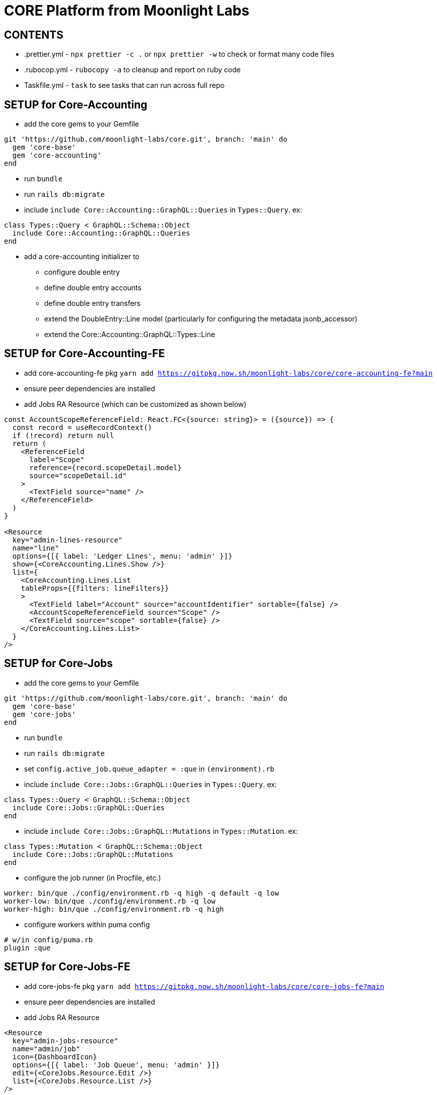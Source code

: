 = CORE Platform from Moonlight Labs

== CONTENTS

* .prettier.yml - `npx prettier -c .` or `npx prettier -w` to check or format many code files
* .rubocop.yml - `rubocopy -a` to cleanup and report on ruby code
* Taskfile.yml - `task` to see tasks that can run across full repo

== SETUP for Core-Accounting
* add the core gems to your Gemfile
```
git 'https://github.com/moonlight-labs/core.git', branch: 'main' do
  gem 'core-base'
  gem 'core-accounting'
end
```
* run `bundle`
* run `rails db:migrate`
* include `include Core::Accounting::GraphQL::Queries` in `Types::Query`. ex:
```
class Types::Query < GraphQL::Schema::Object
  include Core::Accounting::GraphQL::Queries
end
```
* add a core-accounting initializer to 
- configure double entry
- define double entry accounts
- define double entry transfers
- extend the DoubleEntry::Line model (particularly for configuring the metadata jsonb_accessor)
- extend the Core::Accounting::GraphQL::Types::Line 

== SETUP for Core-Accounting-FE
* add core-accounting-fe pkg `yarn add https://gitpkg.now.sh/moonlight-labs/core/core-accounting-fe?main`
* ensure peer dependencies are installed
* add Jobs RA Resource (which can be customized as shown below)
```
const AccountScopeReferenceField: React.FC<{source: string}> = ({source}) => {
  const record = useRecordContext()
  if (!record) return null
  return (
    <ReferenceField
      label="Scope"
      reference={record.scopeDetail.model}
      source="scopeDetail.id"
    >
      <TextField source="name" />
    </ReferenceField>
  )
}

<Resource 
  key="admin-lines-resource"
  name="line"
  options={[{ label: 'Ledger Lines', menu: 'admin' }]}
  show={<CoreAccounting.Lines.Show />}
  list={
    <CoreAccounting.Lines.List
    tableProps={{filters: lineFilters}}
    >
      <TextField label="Account" source="accountIdentifier" sortable={false} />
      <AccountScopeReferenceField source="Scope" />
      <TextField source="scope" sortable={false} />
    </CoreAccounting.Lines.List>
  }
/>
```

== SETUP for Core-Jobs
* add the core gems to your Gemfile
```
git 'https://github.com/moonlight-labs/core.git', branch: 'main' do
  gem 'core-base'
  gem 'core-jobs'
end
```
* run `bundle`
* run `rails db:migrate`
* set `config.active_job.queue_adapter = :que` in `(environment).rb`
* include `include Core::Jobs::GraphQL::Queries` in `Types::Query`. ex:
```
class Types::Query < GraphQL::Schema::Object
  include Core::Jobs::GraphQL::Queries
end
```
* include `include Core::Jobs::GraphQL::Mutations` in `Types::Mutation`. ex:
```
class Types::Mutation < GraphQL::Schema::Object
  include Core::Jobs::GraphQL::Mutations
end
```
* configure the job runner (in Procfile, etc.)
```
worker: bin/que ./config/environment.rb -q high -q default -q low
worker-low: bin/que ./config/environment.rb -q low
worker-high: bin/que ./config/environment.rb -q high
```
* configure workers within puma config
```
# w/in config/puma.rb
plugin :que
```

== SETUP for Core-Jobs-FE
* add core-jobs-fe pkg `yarn add https://gitpkg.now.sh/moonlight-labs/core/core-jobs-fe?main`
* ensure peer dependencies are installed
* add Jobs RA Resource
```
<Resource
  key="admin-jobs-resource"
  name="admin/job"
  icon={DashboardIcon}
  options={[{ label: 'Job Queue', menu: 'admin' }]}
  edit={<CoreJobs.Resource.Edit />}
  list={<CoreJobs.Resource.List />}
/>
```

== SETUP for Core-Comments
* add the core gems to your Gemfile
```
git 'https://github.com/moonlight-labs/core.git', branch: 'main' do
  gem 'core-base'
  gem 'core-comments'
end
```
* run `bundle`
* run `rails db:migrate`
* include `include Core::Comments::GraphQL::Queries` in `Types::Query`. ex:
```
class Types::Query < GraphQL::Schema::Object
  include Core::Comments::GraphQL::Queries
end
```
* include `include Core::Comments::GraphQL::Mutations` in `Types::Mutation`. ex:
```
class Types::Mutation < GraphQL::Schema::Object
  include Core::Comments::GraphQL::Mutations
end
```

== SETUP for Core-Comments-FE
* add core-comments-fe pkg `yarn add https://gitpkg.now.sh/moonlight-labs/core/core-comments-fe?main`
* ensure peer dependencies are installed
* add Comments RA Resource
```
<Resource
  key="admin-comments-resource"
  name="Comment"
  options={[{ label: 'Comments', menu: 'admin' }]}
  list={<CoreComments.Comments.List />}
  edit={<CoreComments.Comments.Edit />}
/>
```

== SETUP for Core-Versions
* add the core gems to your Gemfile
```
git 'https://github.com/moonlight-labs/core.git', branch: 'main' do
  gem 'core-base'
  gem 'core-versions'
end
```
* run `bundle`
* run `rails db:migrate`
* include `include Core::Versions::GraphQL::Queries` in `Types::Query`. ex:
```
class Types::Query < GraphQL::Schema::Object
  include Core::Versions::GraphQL::Queries
end
```
* add `before_action :set_core_versions_actor` to your `ApplicationController` or other wanted controllers
* add `has_core_versions` to any wanted models (this supports options passed in for what to monitor the same as https://github.com/paper-trail-gem/paper_trail#2c-choosing-attributes-to-monitor[PaperTrail])

== SETUP for Core-Versions-FE
* add core-versions-fe pkg `yarn add https://gitpkg.now.sh/moonlight-labs/core/core-versions-fe?main`
* ensure peer dependencies are installed
* add Versions RA Resource
```
<Resource
  key="admin-versions-resource"
  name="Version"
  options={[{ label: 'Versions', menu: 'admin' }]}
  list={<CoreVersions.Versions.List />}
  show={<CoreVersions.Versions.Show />}
/>
```

== SETUP for Core-Referrals
* add the core gems to your Gemfile
```
git 'https://github.com/moonlight-labs/core.git', branch: 'main' do
  gem 'core-base'
  gem 'core-referrals'
end
```
* run `bundle`
* run `rails db:migrate`
* add `include Core::Referrals::HasCoreReferrals` to any wanted models
* those models will now have access to:
```
.core_referrers # that record's list of referral code records
.core_referrals # that record's list of referred records
.ensure_referrer! # find or create a referral code record
.create_referral!(referred) # create a new referral
```
* if needed, the default behavior of referral code generation can be overridden by overriding the `generate_code` method in the `Referrer` model

== SAMPLES

* core-rails6-sample-app - created with `rails _6.1.6_ new core-rails6-sample-app -d=postgresql -J --skip-turbolinks`

== TODO

- [ ] Setup CLOC ie `cloc --vcs=git`
- [ ] Code coverage

== See also
* Combustion - simpler dummy apps for testing modules
https://github.com/pat/combustion

* How to use Railtie initialization in Sinatra apps
https://marceloreichert.medium.com/using-rolify-with-sinatra-ad6d876ef669
